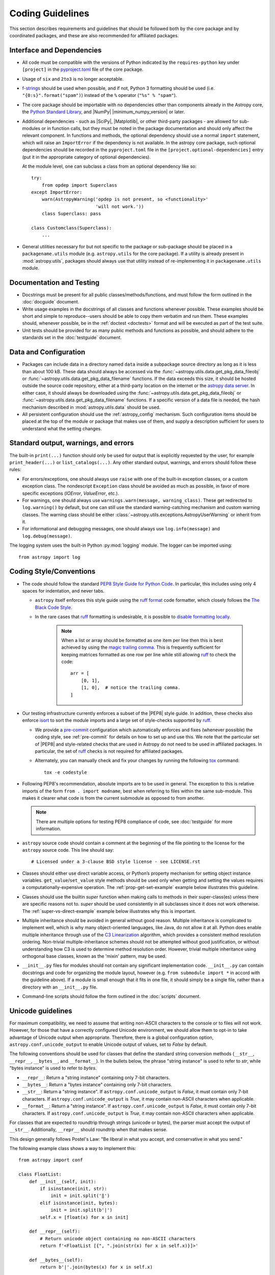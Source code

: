 .. doctest-skip-all
.. _code-guide:

*****************
Coding Guidelines
*****************

This section describes requirements and guidelines that should be followed both
by the core package and by coordinated packages, and these are also recommended
for affiliated packages.

Interface and Dependencies
==========================

* All code must be compatible with the versions of Python indicated by the
  ``requires-python`` key  under ``[project]`` in the `pyproject.toml
  <https://github.com/astropy/astropy/blob/main/pyproject.toml>`_ file of the
  core package.

* Usage of ``six`` and ``2to3`` is no longer acceptable.

* `f-strings <https://docs.python.org/3/reference/lexical_analysis.html#f-strings>`_
  should be used when possible, and if not, Python 3
  formatting should be used (i.e. ``"{0:s}".format("spam")``)
  instead of the ``%`` operator (``"%s" % "spam"``).

* The core package should be importable with no
  dependencies other than components already in the Astropy core, the
  `Python Standard Library <https://docs.python.org/3/library/index.html>`_,
  and |NumPy| |minimum_numpy_version| or later.

* Additional dependencies - such as |SciPy|, |Matplotlib|, or other
  third-party packages - are allowed for sub-modules or in function
  calls, but they must be noted in the package documentation and
  should only affect the relevant component.  In functions and
  methods, the optional dependency should use a normal ``import``
  statement, which will raise an ``ImportError`` if the dependency is
  not available. In the astropy core package, such optional dependencies should
  be recorded in the ``pyproject.toml`` file in the ``[project.optional-dependencies]``
  entry (put it in the appropriate category of optional dependencies).

  At the module level, one can subclass a class from an optional dependency
  like so::

      try:
          from opdep import Superclass
      except ImportError:
          warn(AstropyWarning('opdep is not present, so <functionality>'
                              'will not work.'))
          class Superclass: pass

      class Customclass(Superclass):
          ...

* General utilities necessary for but not specific to the package or
  sub-package should be placed in a ``packagename.utils`` module (e.g.
  ``astropy.utils`` for the core package). If a utility is already present in
  :mod:`astropy.utils`, packages should always use that utility instead of
  re-implementing it in ``packagename.utils`` module.

Documentation and Testing
=========================

* Docstrings must be present for all public classes/methods/functions, and
  must follow the form outlined in the :doc:`docguide` document.

* Write usage examples in the docstrings of all classes and functions whenever
  possible. These examples should be short and simple to reproduce--users
  should be able to copy them verbatim and run them. These examples should,
  whenever possible, be in the :ref:`doctest <doctests>` format and will be
  executed as part of the test suite.

* Unit tests should be provided for as many public methods and functions as
  possible, and should adhere to the standards set in the :doc:`testguide`
  document.


Data and Configuration
======================

* Packages can include data in a directory named ``data`` inside a subpackage
  source directory as long as it is less than about 100 kB. These data should
  always be accessed via the :func:`~astropy.utils.data.get_pkg_data_fileobj` or
  :func:`~astropy.utils.data.get_pkg_data_filename` functions. If the data
  exceeds this size, it should be hosted outside the source code repository,
  either at a third-party location on the internet or the `astropy data server
  <https://github.com/astropy/astropy-data>`_.
  In either case, it should always be downloaded using the
  :func:`~astropy.utils.data.get_pkg_data_fileobj` or
  :func:`~astropy.utils.data.get_pkg_data_filename` functions. If a specific
  version of a data file is needed, the hash mechanism described in
  :mod:`astropy.utils.data` should be used.

* All persistent configuration should use the
  :ref:`astropy_config` mechanism.  Such configuration items
  should be placed at the top of the module or package that makes use of them,
  and supply a description sufficient for users to understand what the setting
  changes.

Standard output, warnings, and errors
=====================================

The built-in ``print(...)`` function should only be used for output that
is explicitly requested by the user, for example ``print_header(...)``
or ``list_catalogs(...)``. Any other standard output, warnings, and
errors should follow these rules:

* For errors/exceptions, one should always use ``raise`` with one of the
  built-in exception classes, or a custom exception class. The
  nondescript ``Exception`` class should be avoided as much as possible,
  in favor of more specific exceptions (`IOError`, `ValueError`,
  etc.).

* For warnings, one should always use ``warnings.warn(message,
  warning_class)``. These get redirected to ``log.warning()`` by default,
  but one can still use the standard warning-catching mechanism and custom
  warning classes. The warning class should be either
  :class:`~astropy.utils.exceptions.AstropyUserWarning` or inherit from it.

* For informational and debugging messages, one should always use
  ``log.info(message)`` and ``log.debug(message)``.

The logging system uses the built-in Python :py:mod:`logging`
module. The logger can be imported using::

    from astropy import log

.. _code-style:

Coding Style/Conventions
========================

* The code should follow the standard `PEP8 Style Guide for Python Code
  <https://www.python.org/dev/peps/pep-0008/>`_. In particular, this includes
  using only 4 spaces for indentation, and never tabs.

  * ``astropy`` itself enforces this style guide using the
    `ruff format <https://docs.astral.sh/ruff/formatter/>`_ code formatter, which closely follows the
    `The Black Code Style <https://black.readthedocs.io/en/stable/the_black_code_style/current_style.html>`_.

  * In the rare cases that ruff_ formatting is undesirable, it is possible to
    `disable formatting locally <https://docs.astral.sh/ruff/formatter/#format-suppression>`_.

      .. note::
        When a list or array should be formatted as one item per line then this is best
        achieved by using the
        `magic trailing comma <https://black.readthedocs.io/en/stable/the_black_code_style/current_style.html#the-magic-trailing-comma>`_.
        This is frequently sufficient for keeping matrices formatted as one row
        per line while still allowing ruff_ to check the code::

            arr = [
                [0, 1],
                [1, 0],  # notice the trailing comma.
            ]


* Our testing infrastructure currently enforces a subset of the |PEP8| style guide. In
  addition, these checks also enforce `isort <https://pycqa.github.io/isort/>`_ to sort
  the module imports and a large set of style-checks supported by ruff_.

  * We provide a `pre-commit <https://pre-commit.com/>`_ configuration which
    automatically enforces and fixes (whenever possible) the coding style, see
    :ref:`pre-commit` for details on how to set up and use this. We note that the
    particular set of |PEP8| and style-related checks that are used in Astropy do not
    need to be used in affiliated packages. In particular, the set of ruff_ checks is
    not required for affiliated packages.

  * Alternately, you can manually check and fix your changes by running the
    following `tox <https://tox.readthedocs.io/>`__ command::

      tox -e codestyle

* Following PEP8's recommendation, absolute imports are to be used in general.
  The exception to this is relative imports of the form
  ``from . import modname``, best when referring to files within the same
  sub-module.  This makes it clearer what code is from the current submodule
  as opposed to from another.

  .. note:: There are multiple options for testing PEP8 compliance of code,
            see :doc:`testguide` for more information.

* ``astropy`` source code should contain a comment at the beginning of the file
  pointing to the license for the ``astropy`` source code.  This line should say::

      # Licensed under a 3-clause BSD style license - see LICENSE.rst

* Classes should either use direct variable access, or Python’s property
  mechanism for setting object instance variables. ``get_value``/``set_value``
  style methods should be used only when getting and setting the values
  requires a computationally-expensive operation. The
  :ref:`prop-get-set-example` example below illustrates this guideline.

* Classes should use the builtin `super` function when making calls to
  methods in their super-class(es) unless there are specific reasons not to.
  `super` should be used consistently in all subclasses since it does not
  work otherwise. The :ref:`super-vs-direct-example` example below illustrates
  why this is important.

* Multiple inheritance should be avoided in general without good reason.
  Multiple inheritance is complicated to implement well, which is why many
  object-oriented languages, like Java, do not allow it at all.  Python does
  enable multiple inheritance through use of the
  `C3 Linearization <https://www.python.org/download/releases/2.3/mro/>`_
  algorithm, which provides a consistent method resolution ordering.
  Non-trivial multiple-inheritance schemes should not be attempted without
  good justification, or without understanding how C3 is used to determine
  method resolution order.  However, trivial multiple inheritance using
  orthogonal base classes, known as the 'mixin' pattern, may be used.

* ``__init__.py`` files for modules should not contain any significant
  implementation code. ``__init__.py`` can contain docstrings and code for
  organizing the module layout, however (e.g. ``from submodule import *``
  in accord with the guideline above). If a module is small enough that
  it fits in one file, it should simply be a single file, rather than a
  directory with an ``__init__.py`` file.

* Command-line scripts should follow the form outlined in the :doc:`scripts`
  document.

.. _handling-unicode:

Unicode guidelines
==================

For maximum compatibility, we need to assume that writing non-ASCII
characters to the console or to files will not work.  However, for
those that have a correctly configured Unicode environment, we should
allow them to opt-in to take advantage of Unicode output when
appropriate.  Therefore, there is a global configuration option,
``astropy.conf.unicode_output`` to enable Unicode output of values, set
to `False` by default.

The following conventions should be used for classes that define the
standard string conversion methods (``__str__``, ``__repr__``,
``__bytes__``, and ``__format__``).  In the bullets
below, the phrase "string instance" is used to refer to `str`, while
"bytes instance" is used to refer to `bytes`.

- ``__repr__``: Return a "string instance" containing only 7-bit characters.

- ``__bytes__``: Return a "bytes instance" containing only 7-bit characters.

- ``__str__``: Return a "string instance".
  If ``astropy.conf.unicode_output`` is `False`, it must contain
  only 7-bit characters.  If ``astropy.conf.unicode_output`` is `True`, it
  may contain non-ASCII characters when applicable.

- ``__format__``: Return a "string instance".  If
  ``astropy.conf.unicode_output`` is `False`, it must contain only 7-bit
  characters.  If ``astropy.conf.unicode_output`` is `True`, it may contain
  non-ASCII characters when applicable.

For classes that are expected to roundtrip through strings (unicode or
bytes), the parser must accept the output of ``__str__``.
Additionally, ``__repr__`` should roundtrip when that makes sense.

This design generally follows Postel's Law: "Be liberal in what you
accept, and conservative in what you send."

The following example class shows a way to implement this::

    from astropy import conf

    class FloatList:
        def __init__(self, init):
            if isinstance(init, str):
                init = init.split('‖')
            elif isinstance(init, bytes):
                init = init.split(b'|')
            self.x = [float(x) for x in init]

        def __repr__(self):
            # Return unicode object containing no non-ASCII characters
            return f'<FloatList [{", ".join(str(x) for x in self.x)}]>'

        def __bytes__(self):
            return b'|'.join(bytes(x) for x in self.x)

        def __str__(self):
            if astropy.conf.unicode_output:
                return '‖'.join(str(x) for x in self.x)
            else:
                return self.__bytes__().decode('ascii')

Additionally, there is a test helper,
``astropy.test.helper.assert_follows_unicode_guidelines`` to ensure that a
class follows the Unicode guidelines outlined above.  The following
example test will test that our example class above is compliant::

    def test_unicode_guidelines():
        from astropy.test.helper import assert_follows_unicode_guidelines
        assert_follows_unicode_guidelines(FloatList(b'5|4|3|2'), roundtrip=True)

Including C Code
================

* C extensions are only allowed when they provide a significant performance
  enhancement over pure Python, or a robust C library already exists to
  provided the needed functionality. When C extensions are used, the Python
  interface must meet the aforementioned Python interface guidelines.

* The use of Cython_ is strongly recommended for C extensions. Cython_
  extensions should store ``.pyx`` files in the source code repository,
  but not the generated ``.c`` files.

* If a C extension has a dependency on an external C library, the source code
  for the library should be bundled with the Astropy core, provided the
  license for the C library is compatible with the Astropy license.
  Additionally, the package must be compatible with using a system-installed
  library in place of the library included in Astropy, and a user installing
  the package should be able to opt-in to using the system version using
  a ``ASTROPY_USE_SYSTEM_???`` environment variable, where ``???`` is the name
  of the library, e.g. ``ASTROPY_USE_SYSTEM_WCSLIB`` (see also
  :ref:`external_c_libraries`).

* In cases where C extensions are needed but Cython_ cannot be used, the `PEP 7
  Style Guide for C Code <https://www.python.org/dev/peps/pep-0007/>`_ is
  recommended.

* C extensions (Cython_ or otherwise) should provide the necessary information
  for building the extension via the mechanisms described in
  :ref:`building-c-or-cython-extensions`.


Requirements Specific to Affiliated Packages
============================================

* Affiliated packages implementing many classes/functions not relevant to
  the affiliated package itself (for example leftover code from a previous
  package) will not be accepted - the package should only include the
  required functionality and relevant extensions.

* Affiliated packages must be registered on the `Python Package Index
  <https://pypi.org/>`_, with proper metadata for downloading and
  installing the source package.

* The ``astropy`` root package name should not be used by affiliated
  packages - it is reserved for use by the core package.

Examples
========

This section shows a few examples (not all of which are correct!) to
illustrate points from the guidelines.

.. _prop-get-set-example:

Properties vs. get\_/set\_
--------------------------

This example shows a sample class illustrating the guideline regarding the use
of `properties <https://docs.python.org/3/library/functions.html#property>`_ as
opposed to getter/setter methods.

Let's assume you've defined a ``Star`` class and create an instance like this::

    >>> s = Star(B=5.48, V=4.83)

You should always use attribute syntax like this::

    >>> s.color = 0.4
    >>> print(s.color)
    0.4

Rather than like this::

    >>> s.set_color(0.4)  # Bad form!
    >>> print(s.get_color())  # Bad form!
    0.4

Using Python properties, attribute syntax can still do anything possible with
a get/set method. For lengthy or complex calculations, however, use a method::

    >>> print(s.compute_color(5800, age=5e9))
    0.4

.. _super-vs-direct-example:

super() vs. Direct Calling
--------------------------

This example shows why the use of `super` leads to a more consistent
method resolution order than manually calling methods of the super classes in a
multiple inheritance case::

    # This is dangerous and bug-prone!

    class A:
        def method(self):
            print('Doing A')


    class B(A):
        def method(self):
            print('Doing B')
            A.method(self)


    class C(A):
        def method(self):
            print('Doing C')
            A.method(self)

    class D(C, B):
        def method(self):
            print('Doing D')
            C.method(self)
            B.method(self)

if you then do::

    >>> b = B()
    >>> b.method()

you will see::

    Doing B
    Doing A

which is what you expect, and similarly for C. However, if you do::

    >>> d = D()
    >>> d.method()

you might expect to see the methods called in the order D, B, C, A but instead
you see::

    Doing D
    Doing C
    Doing A
    Doing B
    Doing A

because both ``B.method()`` and ``C.method()`` call ``A.method()`` unaware of
the fact that they're being called as part of a chain in a hierarchy.  When
``C.method()`` is called it is unaware that it's being called from a subclass
that inherits from both ``B`` and ``C``, and that ``B.method()`` should be
called next.  By calling `super` the entire method resolution order for
``D`` is precomputed, enabling each superclass to cooperatively determine which
class should be handed control in the next `super` call::

    # This is safer

    class A:
        def method(self):
            print('Doing A')

    class B(A):
        def method(self):
            print('Doing B')
            super().method()


    class C(A):
        def method(self):
            print('Doing C')
            super().method()

    class D(C, B):
        def method(self):
            print('Doing D')
            super().method()

::

    >>> d = D()
    >>> d.method()
    Doing D
    Doing C
    Doing B
    Doing A

As you can see, each superclass's method is entered only once.  For this to
work it is very important that each method in a class that calls its
superclass's version of that method use `super` instead of calling the
method directly.  In the most common case of single-inheritance, using
``super()`` is functionally equivalent to calling the superclass's method
directly.  But as soon as a class is used in a multiple-inheritance
hierarchy it must use ``super()`` in order to cooperate with other classes in
the hierarchy.

.. note:: For more information on the benefits of `super`, see
          https://rhettinger.wordpress.com/2011/05/26/super-considered-super/

.. _Numpy: https://numpy.org/
.. _Scipy: https://www.scipy.org/
.. _matplotlib: https://matplotlib.org/
.. _Cython: https://cython.org/
.. _PyPI: https://pypi.org/project
.. _ruff: https://docs.astral.sh/ruff/

